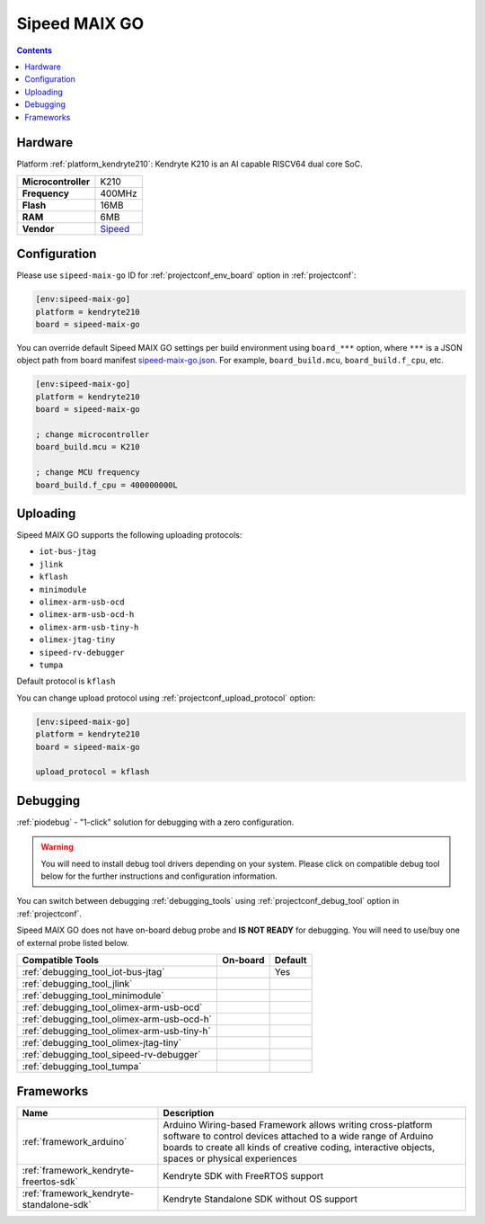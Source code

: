  
.. _board_kendryte210_sipeed-maix-go:

Sipeed MAIX GO
==============

.. contents::

Hardware
--------

Platform :ref:`platform_kendryte210`: Kendryte K210 is an AI capable RISCV64 dual core SoC.

.. list-table::

  * - **Microcontroller**
    - K210
  * - **Frequency**
    - 400MHz
  * - **Flash**
    - 16MB
  * - **RAM**
    - 6MB
  * - **Vendor**
    - `Sipeed <https://www.sipeed.com/?utm_source=platformio.org&utm_medium=docs>`__


Configuration
-------------

Please use ``sipeed-maix-go`` ID for :ref:`projectconf_env_board` option in :ref:`projectconf`:

.. code-block:: ini

  [env:sipeed-maix-go]
  platform = kendryte210
  board = sipeed-maix-go

You can override default Sipeed MAIX GO settings per build environment using
``board_***`` option, where ``***`` is a JSON object path from
board manifest `sipeed-maix-go.json <https://github.com/sipeed/platform-kendryte210/blob/master/boards/sipeed-maix-go.json>`_. For example,
``board_build.mcu``, ``board_build.f_cpu``, etc.

.. code-block:: ini

  [env:sipeed-maix-go]
  platform = kendryte210
  board = sipeed-maix-go

  ; change microcontroller
  board_build.mcu = K210

  ; change MCU frequency
  board_build.f_cpu = 400000000L


Uploading
---------
Sipeed MAIX GO supports the following uploading protocols:

* ``iot-bus-jtag``
* ``jlink``
* ``kflash``
* ``minimodule``
* ``olimex-arm-usb-ocd``
* ``olimex-arm-usb-ocd-h``
* ``olimex-arm-usb-tiny-h``
* ``olimex-jtag-tiny``
* ``sipeed-rv-debugger``
* ``tumpa``

Default protocol is ``kflash``

You can change upload protocol using :ref:`projectconf_upload_protocol` option:

.. code-block:: ini

  [env:sipeed-maix-go]
  platform = kendryte210
  board = sipeed-maix-go

  upload_protocol = kflash

Debugging
---------

:ref:`piodebug` - "1-click" solution for debugging with a zero configuration.

.. warning::
    You will need to install debug tool drivers depending on your system.
    Please click on compatible debug tool below for the further
    instructions and configuration information.

You can switch between debugging :ref:`debugging_tools` using
:ref:`projectconf_debug_tool` option in :ref:`projectconf`.

Sipeed MAIX GO does not have on-board debug probe and **IS NOT READY** for debugging. You will need to use/buy one of external probe listed below.

.. list-table::
  :header-rows:  1

  * - Compatible Tools
    - On-board
    - Default
  * - :ref:`debugging_tool_iot-bus-jtag`
    - 
    - Yes
  * - :ref:`debugging_tool_jlink`
    - 
    - 
  * - :ref:`debugging_tool_minimodule`
    - 
    - 
  * - :ref:`debugging_tool_olimex-arm-usb-ocd`
    - 
    - 
  * - :ref:`debugging_tool_olimex-arm-usb-ocd-h`
    - 
    - 
  * - :ref:`debugging_tool_olimex-arm-usb-tiny-h`
    - 
    - 
  * - :ref:`debugging_tool_olimex-jtag-tiny`
    - 
    - 
  * - :ref:`debugging_tool_sipeed-rv-debugger`
    - 
    - 
  * - :ref:`debugging_tool_tumpa`
    - 
    - 

Frameworks
----------
.. list-table::
    :header-rows:  1

    * - Name
      - Description

    * - :ref:`framework_arduino`
      - Arduino Wiring-based Framework allows writing cross-platform software to control devices attached to a wide range of Arduino boards to create all kinds of creative coding, interactive objects, spaces or physical experiences

    * - :ref:`framework_kendryte-freertos-sdk`
      - Kendryte SDK with FreeRTOS support

    * - :ref:`framework_kendryte-standalone-sdk`
      - Kendryte Standalone SDK without OS support